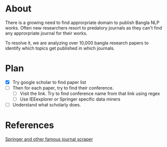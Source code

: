 * About
There is a growing need to find approrpriate domain to publish Bangla NLP works. Often new researchers resort to predatory journals as they can't find any approrpriate journal for their works.

To resolve it, we are analyzing over 10,000 bangla research papers to identify which topics get published in which journals.
* Plan
- [X] Try google scholar to find paper list
- [ ] Then for each paper, try to find their conference.
  - [ ] Visit the link. Try to find conference name from that link using regex
  - [ ] Use IEEexplorer or Springer specific data miners
- [ ] Understand what scholarly does.
* References
[[https://github.com/NLPatVCU/PaperScraper][Springer and other famous journal scraper]]

